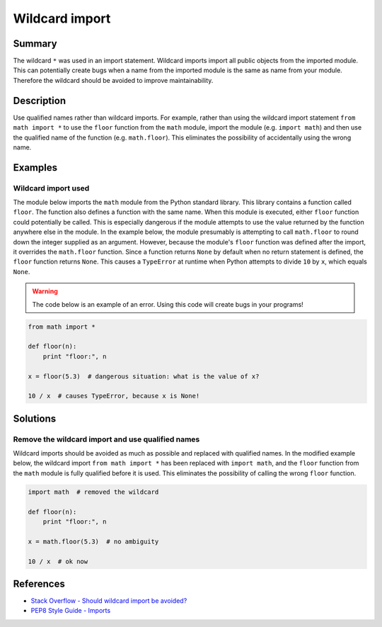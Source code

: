 Wildcard import
===============

Summary
-------

The wildcard ``*`` was used in an import statement. Wildcard imports import all public objects from the imported module. This can potentially create bugs when a name from the imported module is the same as name from your module. Therefore the wildcard should be avoided to improve maintainability.

Description
-----------

Use qualified names rather than wildcard imports. For example, rather than using the wildcard import statement ``from math import *`` to use the ``floor`` function from the ``math`` module, import the module (e.g. ``import math``) and then use the qualified name of the function (e.g. ``math.floor``). This eliminates the possibility of accidentally using the wrong name.

Examples
----------

Wildcard import used
....................

The module below imports the ``math`` module from the Python standard library. This library contains a function called ``floor``. The function also defines a function with the same name. When this module is executed, either ``floor`` function could potentially be called. This is especially dangerous if the module attempts to use the value returned by the function anywhere else in the module. In the example below, the module presumably is attempting to call ``math.floor`` to round down the integer supplied as an argument. However, because the module's ``floor`` function was defined after the import, it overrides the ``math.floor`` function. Since a function returns ``None`` by default when no return statement is defined, the ``floor`` function returns ``None``. This causes a ``TypeError`` at runtime when Python attempts to divide ``10`` by ``x``, which equals ``None``.

.. warning:: The code below is an example of an error. Using this code will create bugs in your programs!

.. code:: python

    from math import *

    def floor(n):
        print "floor:", n

    x = floor(5.3)  # dangerous situation: what is the value of x?

    10 / x  # causes TypeError, because x is None!

Solutions
---------

Remove the wildcard import and use qualified names
..................................................

Wildcard imports should be avoided as much as possible and replaced with qualified names. In the modified example below, the wildcard import ``from math import *`` has been replaced with ``import math``, and the ``floor`` function from the ``math`` module is fully qualified before it is used. This eliminates the possibility of calling the wrong ``floor`` function.

.. code:: python

    import math  # removed the wildcard

    def floor(n):
        print "floor:", n

    x = math.floor(5.3)  # no ambiguity
    
    10 / x  # ok now

References
----------
- `Stack Overflow - Should wildcard import be avoided? <http://stackoverflow.com/questions/3615125/should-wildcard-import-be-avoided>`_
- `PEP8 Style Guide - Imports <http://legacy.python.org/dev/peps/pep-0008/#imports>`_
